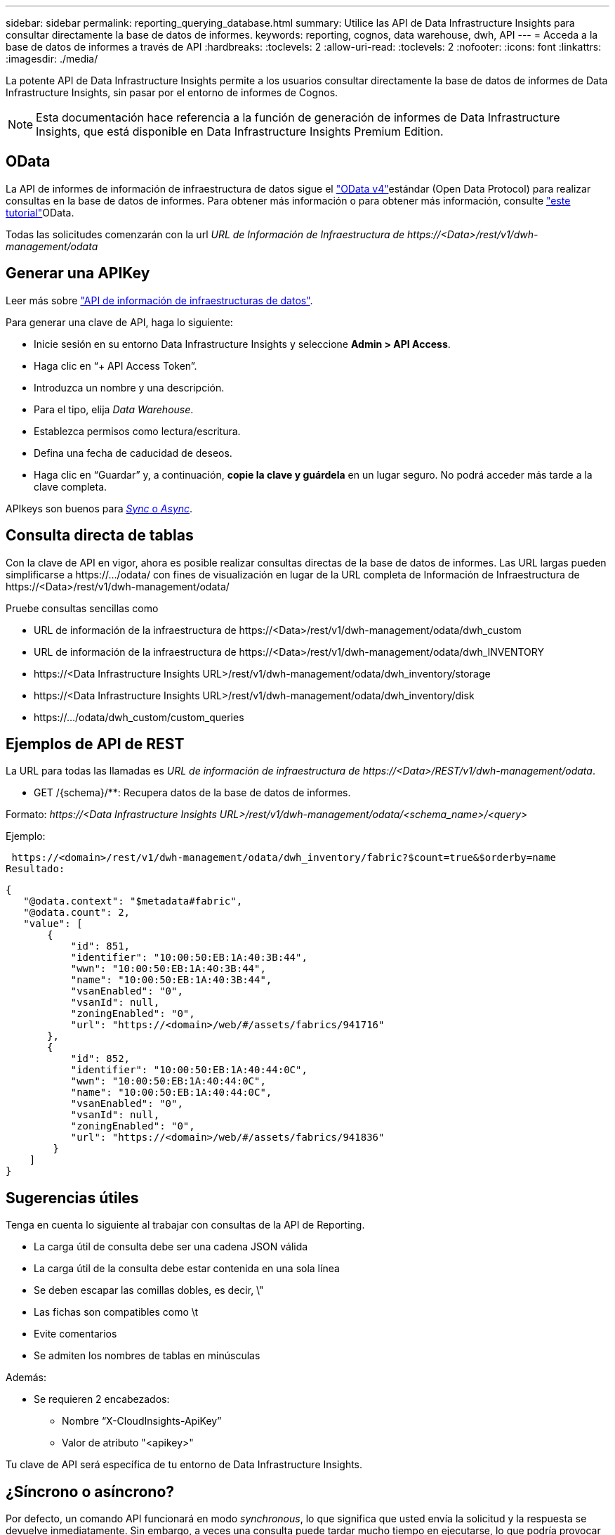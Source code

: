 ---
sidebar: sidebar 
permalink: reporting_querying_database.html 
summary: Utilice las API de Data Infrastructure Insights para consultar directamente la base de datos de informes. 
keywords: reporting, cognos, data warehouse, dwh, API 
---
= Acceda a la base de datos de informes a través de API
:hardbreaks:
:toclevels: 2
:allow-uri-read: 
:toclevels: 2
:nofooter: 
:icons: font
:linkattrs: 
:imagesdir: ./media/


[role="lead"]
La potente API de Data Infrastructure Insights permite a los usuarios consultar directamente la base de datos de informes de Data Infrastructure Insights, sin pasar por el entorno de informes de Cognos.


NOTE: Esta documentación hace referencia a la función de generación de informes de Data Infrastructure Insights, que está disponible en Data Infrastructure Insights Premium Edition.



== OData

La API de informes de información de infraestructura de datos sigue el link:https://www.odata.org/["OData v4"]estándar (Open Data Protocol) para realizar consultas en la base de datos de informes. Para obtener más información o para obtener más información, consulte link:https://www.odata.org/getting-started/basic-tutorial/["este tutorial"]OData.

Todas las solicitudes comenzarán con la url _URL de Información de Infraestructura de \https://<Data>/rest/v1/dwh-management/odata_



== Generar una APIKey

Leer más sobre link:API_Overview.html["API de información de infraestructuras de datos"].

Para generar una clave de API, haga lo siguiente:

* Inicie sesión en su entorno Data Infrastructure Insights y seleccione *Admin > API Access*.
* Haga clic en “+ API Access Token”.
* Introduzca un nombre y una descripción.
* Para el tipo, elija _Data Warehouse_.
* Establezca permisos como lectura/escritura.
* Defina una fecha de caducidad de deseos.
* Haga clic en “Guardar” y, a continuación, *copie la clave y guárdela* en un lugar seguro. No podrá acceder más tarde a la clave completa.


APIkeys son buenos para <<synchronous-or-asynchronous,_Sync_ o _Async_>>.



== Consulta directa de tablas

Con la clave de API en vigor, ahora es posible realizar consultas directas de la base de datos de informes. Las URL largas pueden simplificarse a \https://.../odata/ con fines de visualización en lugar de la URL completa de Información de Infraestructura de \https://<Data>/rest/v1/dwh-management/odata/

Pruebe consultas sencillas como

* URL de información de la infraestructura de \https://<Data>/rest/v1/dwh-management/odata/dwh_custom
* URL de información de la infraestructura de \https://<Data>/rest/v1/dwh-management/odata/dwh_INVENTORY
* \https://<Data Infrastructure Insights URL>/rest/v1/dwh-management/odata/dwh_inventory/storage
* \https://<Data Infrastructure Insights URL>/rest/v1/dwh-management/odata/dwh_inventory/disk
* \https://.../odata/dwh_custom/custom_queries




== Ejemplos de API de REST

La URL para todas las llamadas es _URL de información de infraestructura de \https://<Data>/REST/v1/dwh-management/odata_.

* GET /{schema}/**: Recupera datos de la base de datos de informes.


Formato: _\https://<Data Infrastructure Insights URL>/rest/v1/dwh-management/odata/<schema_name>/<query>_

Ejemplo:

 https://<domain>/rest/v1/dwh-management/odata/dwh_inventory/fabric?$count=true&$orderby=name
Resultado:

....
{
   "@odata.context": "$metadata#fabric",
   "@odata.count": 2,
   "value": [
       {
           "id": 851,
           "identifier": "10:00:50:EB:1A:40:3B:44",
           "wwn": "10:00:50:EB:1A:40:3B:44",
           "name": "10:00:50:EB:1A:40:3B:44",
           "vsanEnabled": "0",
           "vsanId": null,
           "zoningEnabled": "0",
           "url": "https://<domain>/web/#/assets/fabrics/941716"
       },
       {
           "id": 852,
           "identifier": "10:00:50:EB:1A:40:44:0C",
           "wwn": "10:00:50:EB:1A:40:44:0C",
           "name": "10:00:50:EB:1A:40:44:0C",
           "vsanEnabled": "0",
           "vsanId": null,
           "zoningEnabled": "0",
           "url": "https://<domain>/web/#/assets/fabrics/941836"
        }
    ]
}
....


== Sugerencias útiles

Tenga en cuenta lo siguiente al trabajar con consultas de la API de Reporting.

* La carga útil de consulta debe ser una cadena JSON válida
* La carga útil de la consulta debe estar contenida en una sola línea
* Se deben escapar las comillas dobles, es decir, \"
* Las fichas son compatibles como \t
* Evite comentarios
* Se admiten los nombres de tablas en minúsculas


Además:

* Se requieren 2 encabezados:
+
** Nombre “X-CloudInsights-ApiKey”
** Valor de atributo "<apikey>"




Tu clave de API será específica de tu entorno de Data Infrastructure Insights.



== ¿Síncrono o asíncrono?

Por defecto, un comando API funcionará en modo _synchronous_, lo que significa que usted envía la solicitud y la respuesta se devuelve inmediatamente. Sin embargo, a veces una consulta puede tardar mucho tiempo en ejecutarse, lo que podría provocar que se agote el tiempo de espera de la solicitud. Para evitar esto, puede ejecutar una solicitud _Asynchronous_. En modo asíncrono, la solicitud devolverá una URL a través de la cual se puede supervisar la ejecución. La URL devolverá el resultado cuando esté lista.

Para ejecutar una consulta en modo asíncrono, agregue la cabecera `*Prefer: respond-async*` a la solicitud. Una vez que se ejecute correctamente, la respuesta contendrá los siguientes encabezados:

....
Status Code: 202 (which means ACCEPTED)
preference-applied: respond-async
location: https://<Data Infrastructure Insights URL>/rest/v1/dwh-management/odata/dwh_custom/asyncStatus/<token>
....
Si consulta la URL de ubicación, se devolverán los mismos encabezados si la respuesta aún no está lista o se devolverán con el estado 200 si la respuesta está lista. El contenido de la respuesta será de tipo texto y contiene el estado http de la consulta original y algunos metadatos, seguido de los resultados de la consulta original.

....
HTTP/1.1 200 OK
 OData-Version: 4.0
 Content-Type: application/json;odata.metadata=minimal
 oDataResponseSizeCounted: true

 { <JSON_RESPONSE> }
....
Para ver una lista de todas las consultas asíncronas y cuáles de ellas están listas, utilice el siguiente comando:

 GET https://<Data Infrastructure Insights URL>/rest/v1/dwh-management/odata/dwh_custom/asyncList
La respuesta tiene el siguiente formato:

....
{
   "queries" : [
       {
           "Query": "https://<Data Infrastructure Insights URL>/rest/v1/dwh-management/odata/dwh_custom/heavy_left_join3?$count=true",
           "Location": "https://<Data Infrastructure Insights URL>/rest/v1/dwh-management/odata/dwh_custom/asyncStatus/<token>",
           "Finished": false
       }
   ]
}
....